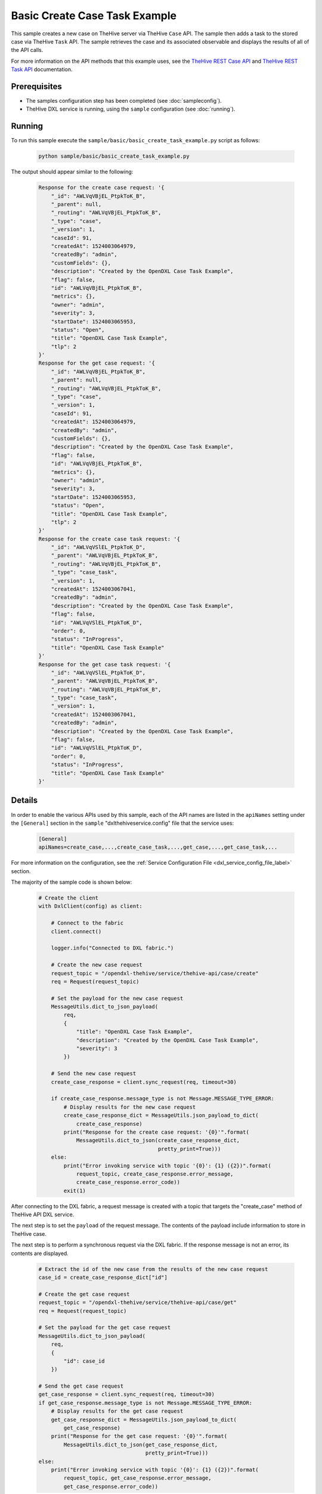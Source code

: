 Basic Create Case Task Example
==============================

This sample creates a new case on TheHive server via TheHive ``Case`` API. The
sample then adds a task to the stored case via TheHive ``Task`` API. The sample
retrieves the case and its associated observable and displays the results of
all of the API calls.

For more information on the API methods that this example uses, see the
`TheHive REST Case API <https://github.com/TheHive-Project/TheHiveDocs/blob/master/api/case.md>`__
and
`TheHive REST Task API <https://github.com/TheHive-Project/TheHiveDocs/blob/master/api/task.md>`__
documentation.

Prerequisites
*************

* The samples configuration step has been completed (see :doc:`sampleconfig`).
* TheHive DXL service is running, using the ``sample`` configuration
  (see :doc:`running`).

Running
*******

To run this sample execute the ``sample/basic/basic_create_task_example.py``
script as follows:

    .. code-block:: shell

        python sample/basic/basic_create_task_example.py

The output should appear similar to the following:

    .. code-block:: shell

        Response for the create case request: '{
            "_id": "AWLVqVBjEL_PtpkToK_B",
            "_parent": null,
            "_routing": "AWLVqVBjEL_PtpkToK_B",
            "_type": "case",
            "_version": 1,
            "caseId": 91,
            "createdAt": 1524003064979,
            "createdBy": "admin",
            "customFields": {},
            "description": "Created by the OpenDXL Case Task Example",
            "flag": false,
            "id": "AWLVqVBjEL_PtpkToK_B",
            "metrics": {},
            "owner": "admin",
            "severity": 3,
            "startDate": 1524003065953,
            "status": "Open",
            "title": "OpenDXL Case Task Example",
            "tlp": 2
        }'
        Response for the get case request: '{
            "_id": "AWLVqVBjEL_PtpkToK_B",
            "_parent": null,
            "_routing": "AWLVqVBjEL_PtpkToK_B",
            "_type": "case",
            "_version": 1,
            "caseId": 91,
            "createdAt": 1524003064979,
            "createdBy": "admin",
            "customFields": {},
            "description": "Created by the OpenDXL Case Task Example",
            "flag": false,
            "id": "AWLVqVBjEL_PtpkToK_B",
            "metrics": {},
            "owner": "admin",
            "severity": 3,
            "startDate": 1524003065953,
            "status": "Open",
            "title": "OpenDXL Case Task Example",
            "tlp": 2
        }'
        Response for the create case task request: '{
            "_id": "AWLVqVSlEL_PtpkToK_D",
            "_parent": "AWLVqVBjEL_PtpkToK_B",
            "_routing": "AWLVqVBjEL_PtpkToK_B",
            "_type": "case_task",
            "_version": 1,
            "createdAt": 1524003067041,
            "createdBy": "admin",
            "description": "Created by the OpenDXL Case Task Example",
            "flag": false,
            "id": "AWLVqVSlEL_PtpkToK_D",
            "order": 0,
            "status": "InProgress",
            "title": "OpenDXL Case Task Example"
        }'
        Response for the get case task request: '{
            "_id": "AWLVqVSlEL_PtpkToK_D",
            "_parent": "AWLVqVBjEL_PtpkToK_B",
            "_routing": "AWLVqVBjEL_PtpkToK_B",
            "_type": "case_task",
            "_version": 1,
            "createdAt": 1524003067041,
            "createdBy": "admin",
            "description": "Created by the OpenDXL Case Task Example",
            "flag": false,
            "id": "AWLVqVSlEL_PtpkToK_D",
            "order": 0,
            "status": "InProgress",
            "title": "OpenDXL Case Task Example"
        }'

Details
*******

In order to enable the various APIs used by this sample, each of the API names
are listed in the ``apiNames`` setting under the ``[General]`` section in the
``sample`` "dxlthehiveservice.config" file that the service uses:

    .. code-block:: ini

        [General]
        apiNames=create_case,...,create_case_task,...,get_case,...,get_case_task,...

For more information on the configuration, see the
:ref:`Service Configuration File <dxl_service_config_file_label>` section.

The majority of the sample code is shown below:

    .. code-block:: python

        # Create the client
        with DxlClient(config) as client:

            # Connect to the fabric
            client.connect()

            logger.info("Connected to DXL fabric.")

            # Create the new case request
            request_topic = "/opendxl-thehive/service/thehive-api/case/create"
            req = Request(request_topic)

            # Set the payload for the new case request
            MessageUtils.dict_to_json_payload(
                req,
                {
                    "title": "OpenDXL Case Task Example",
                    "description": "Created by the OpenDXL Case Task Example",
                    "severity": 3
                })

            # Send the new case request
            create_case_response = client.sync_request(req, timeout=30)

            if create_case_response.message_type is not Message.MESSAGE_TYPE_ERROR:
                # Display results for the new case request
                create_case_response_dict = MessageUtils.json_payload_to_dict(
                    create_case_response)
                print("Response for the create case request: '{0}'".format(
                    MessageUtils.dict_to_json(create_case_response_dict,
                                              pretty_print=True)))
            else:
                print("Error invoking service with topic '{0}': {1} ({2})".format(
                    request_topic, create_case_response.error_message,
                    create_case_response.error_code))
                exit(1)


After connecting to the DXL fabric, a request message is created with a topic
that targets the "create_case" method of TheHive API DXL service.

The next step is to set the ``payload`` of the request message. The contents of
the payload include information to store in TheHive case.

The next step is to perform a synchronous request via the DXL fabric. If the
response message is not an error, its contents are displayed.

    .. code-block:: python

        # Extract the id of the new case from the results of the new case request
        case_id = create_case_response_dict["id"]

        # Create the get case request
        request_topic = "/opendxl-thehive/service/thehive-api/case/get"
        req = Request(request_topic)

        # Set the payload for the get case request
        MessageUtils.dict_to_json_payload(
            req,
            {
                "id": case_id
            })

        # Send the get case request
        get_case_response = client.sync_request(req, timeout=30)
        if get_case_response.message_type is not Message.MESSAGE_TYPE_ERROR:
            # Display results for the get case request
            get_case_response_dict = MessageUtils.json_payload_to_dict(
                get_case_response)
            print("Response for the get case request: '{0}'".format(
                MessageUtils.dict_to_json(get_case_response_dict,
                                          pretty_print=True)))
        else:
            print("Error invoking service with topic '{0}': {1} ({2})".format(
                request_topic, get_case_response.error_message,
                get_case_response.error_code))


To confirm that the case was stored properly, a request message is created with
a topic that targets the "get_case" method of TheHive API DXL service.

The next step is to set the ``payload`` of the request message. The contents of
the payload include the ``id`` of the case to retrieve. Note that the
``id`` used in the get request is extracted from the response
received for the prior "create_case" request.

The next step is to perform a synchronous request via the DXL fabric. If the
response message is not an error, its contents are displayed.

    .. code-block:: python

        # Create the new case task request
        request_topic = "/opendxl-thehive/service/thehive-api/case/task/create"
        req = Request(request_topic)

        # Set the payload for the new case task request
        MessageUtils.dict_to_json_payload(
            req,
            {
                "caseId": case_id,
                "title": "OpenDXL Case Task Example",
                "description":
                    "Created by the OpenDXL Case Task Example",
                "status": "InProgress"
            })

        # Send the new case task request
        create_case_task_response = client.sync_request(req, timeout=30)

        if create_case_task_response.message_type is not Message.MESSAGE_TYPE_ERROR:
            # Display results for the new case task request
            create_case_task_response_dict = MessageUtils.json_payload_to_dict(
                create_case_task_response)
            print("Response for the create case task request: '{0}'".format(
                MessageUtils.dict_to_json(create_case_task_response_dict,
                                          pretty_print=True)))
        else:
            print("Error invoking service with topic '{0}': {1} ({2})".format(
                request_topic, create_case_task_response.error_message,
                create_case_task_response.error_code))
            exit(1)


A request message is then created with a topic that targets the
"create_case_task" method of TheHive API DXL service.

The next step is to set the ``payload`` of the request message. The contents of
the payload include the ``id`` of the case to associate the task with.
Note that the ``id`` used in the request is extracted from the response
received for the prior "create_case" request.

The next step is to perform a synchronous request via the DXL fabric. If the
response message is not an error, its contents are displayed.

    .. code-block:: python

        # Create the get case task request
        request_topic = "/opendxl-thehive/service/thehive-api/case/task/get"
        req = Request(request_topic)

        # Set the payload for the get case task request
        MessageUtils.dict_to_json_payload(
            req,
            {
                "id": create_case_task_response_dict["id"]
            })

        # Send the get case task request
        get_case_task_response = client.sync_request(req, timeout=30)

        if get_case_task_response.message_type is not Message.MESSAGE_TYPE_ERROR:
            # Display results for the get case task request
            get_case_task_response_dict = MessageUtils.json_payload_to_dict(
                get_case_task_response)
            print("Response for the get case task request: '{0}'".format(
                MessageUtils.dict_to_json(get_case_task_response_dict,
                                          pretty_print=True)))
        else:
            print("Error invoking service with topic '{0}': {1} ({2})".format(
                request_topic, get_case_task_response.error_message,
                get_case_task_response.error_code))


To confirm that the task was stored properly, a request message is
created with a topic that targets the "get_case_task" method of TheHive
API DXL service.

The next step is to set the ``payload`` of the request message. The contents of
the payload include the ``id`` of the task to retrieve. Note that the
``id`` used in the get request is extracted from the response received for the
prior "create_case_task" request.

The final step is to perform a synchronous request via the DXL fabric. If the
response message is not an error, its contents are displayed.
